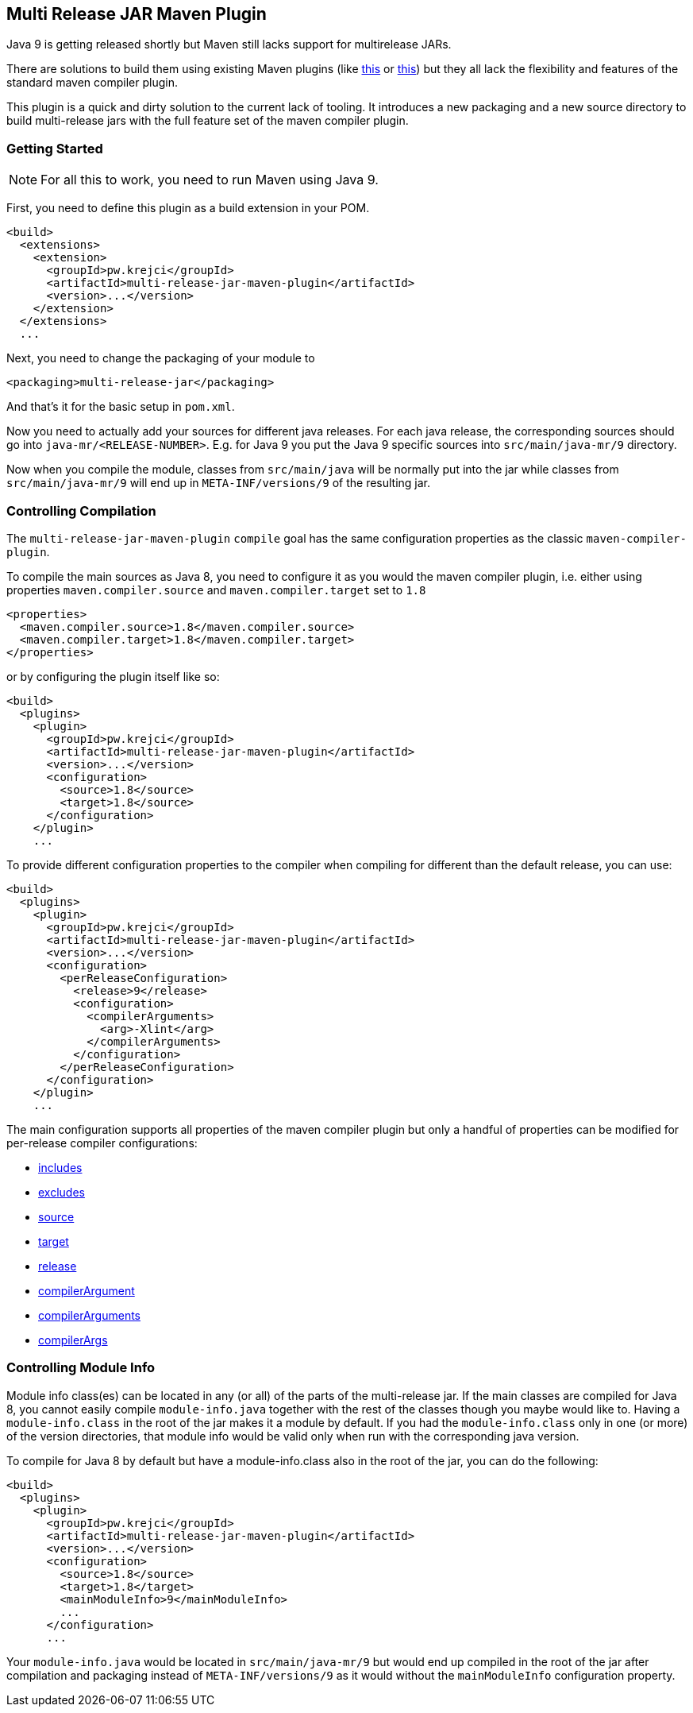 == Multi Release JAR Maven Plugin

Java 9 is getting released shortly but Maven still lacks support for multirelease JARs.

There are solutions to build them using existing Maven plugins (like
http://in.relation.to/2017/02/13/building-multi-release-jars-with-maven[this] or
http://word-bits.flurg.com/multrelease-jars/[this]) but they all lack the flexibility
and features of the standard maven compiler plugin.

This plugin is a quick and dirty solution to the current lack of tooling. It introduces
a new packaging and a new source directory to build multi-release jars with the full
feature set of the maven compiler plugin.

=== Getting Started

NOTE: For all this to work, you need to run Maven using Java 9.

First, you need to define this plugin as a build extension in your POM.

```xml
<build>
  <extensions>
    <extension>
      <groupId>pw.krejci</groupId>
      <artifactId>multi-release-jar-maven-plugin</artifactId>
      <version>...</version>
    </extension>
  </extensions>
  ...
```

Next, you need to change the packaging of your module to

```xml
<packaging>multi-release-jar</packaging>
```

And that's it for the basic setup in `pom.xml`.

Now you need to actually add your sources for different java releases.
For each java release, the corresponding sources should go into `java-mr/<RELEASE-NUMBER>`. E.g. for Java 9 you put
the Java 9 specific sources into `src/main/java-mr/9` directory.

Now when you compile the module, classes from `src/main/java` will be normally put into the jar while classes from
`src/main/java-mr/9` will end up in `META-INF/versions/9` of the resulting jar.

=== Controlling Compilation

The `multi-release-jar-maven-plugin` `compile` goal has the same configuration properties as the classic
`maven-compiler-plugin`.

To compile the main sources as Java 8, you need to configure it as you would the maven compiler plugin, i.e. either
using properties `maven.compiler.source` and `maven.compiler.target` set to `1.8`

```xml
<properties>
  <maven.compiler.source>1.8</maven.compiler.source>
  <maven.compiler.target>1.8</maven.compiler.target>
</properties>
```

or by configuring the plugin itself like so:

```xml
<build>
  <plugins>
    <plugin>
      <groupId>pw.krejci</groupId>
      <artifactId>multi-release-jar-maven-plugin</artifactId>
      <version>...</version>
      <configuration>
        <source>1.8</source>
        <target>1.8</source>
      </configuration>
    </plugin>
    ...
```

To provide different configuration properties to the compiler when compiling for different than the default release,
you can use:

```xml
<build>
  <plugins>
    <plugin>
      <groupId>pw.krejci</groupId>
      <artifactId>multi-release-jar-maven-plugin</artifactId>
      <version>...</version>
      <configuration>
        <perReleaseConfiguration>
          <release>9</release>
          <configuration>
            <compilerArguments>
              <arg>-Xlint</arg>
            </compilerArguments>
          </configuration>
        </perReleaseConfiguration>
      </configuration>
    </plugin>
    ...
```

The main configuration supports all properties of the maven compiler plugin but only a handful of properties can be
modified for per-release compiler configurations:

* https://maven.apache.org/plugins/maven-compiler-plugin/compile-mojo.html#includes[includes]
* https://maven.apache.org/plugins/maven-compiler-plugin/compile-mojo.html#excludes[excludes]
* https://maven.apache.org/plugins/maven-compiler-plugin/compile-mojo.html#source[source]
* https://maven.apache.org/plugins/maven-compiler-plugin/compile-mojo.html#target[target]
* https://maven.apache.org/plugins/maven-compiler-plugin/compile-mojo.html#release[release]
* https://maven.apache.org/plugins/maven-compiler-plugin/compile-mojo.html#compilerArgument[compilerArgument]
* https://maven.apache.org/plugins/maven-compiler-plugin/compile-mojo.html#compilerArguments[compilerArguments]
* https://maven.apache.org/plugins/maven-compiler-plugin/compile-mojo.html#compilerArgs[compilerArgs]


=== Controlling Module Info

Module info class(es) can be located in any (or all) of the parts of the multi-release jar. If the main classes are
compiled for Java 8, you cannot easily compile `module-info.java` together with the rest of the classes though you maybe
would like to. Having a `module-info.class` in the root of the jar makes it a module by default. If you had the
`module-info.class` only in one (or more) of the version directories, that module info would be valid only when run with
the corresponding java version.

To compile for Java 8 by default but have a module-info.class also in the root of the jar, you can do the following:

```xml
<build>
  <plugins>
    <plugin>
      <groupId>pw.krejci</groupId>
      <artifactId>multi-release-jar-maven-plugin</artifactId>
      <version>...</version>
      <configuration>
        <source>1.8</source>
        <target>1.8</target>
        <mainModuleInfo>9</mainModuleInfo>
        ...
      </configuration>
      ...
```

Your `module-info.java` would be located in `src/main/java-mr/9` but would end up compiled in the root of the jar after
compilation and packaging instead of `META-INF/versions/9` as it would without the `mainModuleInfo` configuration
property.
